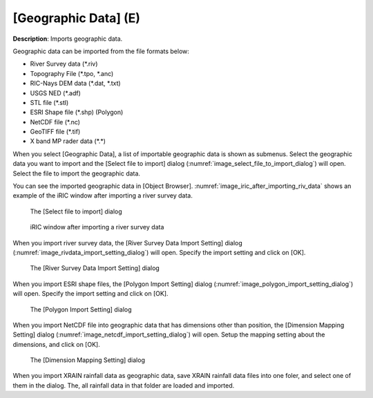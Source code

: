 .. _sec_file_import_geo_data:

[Geographic Data] (E)
======================

**Description**: Imports geographic data.

Geographic data can be imported from the file formats below:

* River Survey data (\*.riv)
* Topography File (\*.tpo, \*.anc)
* RIC-Nays DEM data (\*.dat, \*.txt)
* USGS NED (\*.adf)
* STL file (\*.stl)
* ESRI Shape file (\*.shp) (Polygon)
* NetCDF file (\*.nc)
* GeoTIFF file (\*.tif)
* X band MP rader data (\*.\*)

When you select [Geographic Data], a list of importable geographic data
is shown as submenus. Select the geographic data you want to import and
the [Select file to import] dialog
(:numref:`image_select_file_to_import_dialog`) will open.
Select the file to import the geographic data.

You can see the imported geographic data in [Object Browser].
:numref:`image_iric_after_importing_riv_data` shows an example
of the iRIC window after importing a river survey data.

.. _image_select_file_to_import_dialog:

.. figure:: images/select_file_to_import_dialog.png

   The [Select file to import] dialog

.. _image_iric_after_importing_riv_data:

.. figure:: images/iric_after_importing_riv_data.png

   iRIC window after importing a river survey data


When you import river survey data, the 
[River Survey Data Import Setting] dialog
(:numref:`image_rivdata_import_setting_dialog`) will open.
Specify the import setting and click on [OK].

.. _image_rivdata_import_setting_dialog:

.. figure:: images/rivdata_import_setting_dialog.png

   The [River Survey Data Import Setting] dialog

When you import ESRI shape files, the [Polygon Import Setting] dialog
(:numref:`image_polygon_import_setting_dialog`) will open.
Specify the import setting and click on [OK].

.. _image_polygon_import_setting_dialog:

.. figure:: images/polygon_import_setting_dialog.png

   The [Polygon Import Setting] dialog

When you import NetCDF file into geographic data that has
dimensions other than position, the 
[Dimension Mapping Setting] dialog
(:numref:`image_netcdf_import_setting_dialog`) will open.
Setup the mapping setting about the dimensions, and click on [OK].

.. _image_netcdf_import_setting_dialog:

.. figure:: images/netcdf_import_setting_dialog.png

   The [Dimension Mapping Setting] dialog

When you import XRAIN rainfall data as geographic data, save XRAIN rainfall 
data files into one foler, and select one of them in the dialog.
The, all rainfall data in that folder are loaded and imported.

